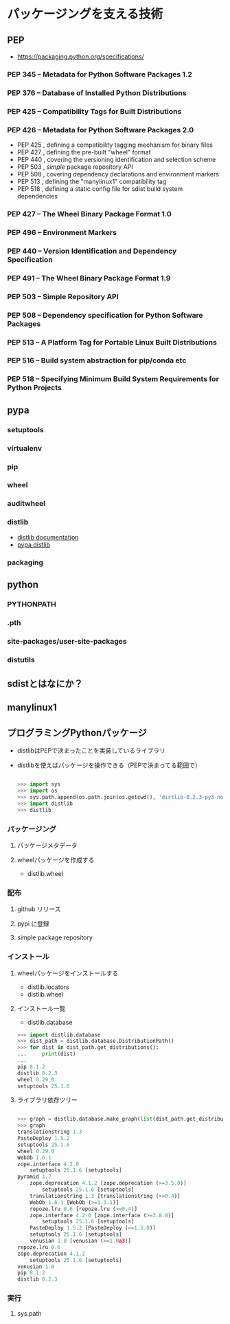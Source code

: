 * パッケージングを支える技術
** PEP
   - https://packaging.python.org/specifications/

*** PEP 345 -- Metadata for Python Software Packages 1.2

*** PEP 376 -- Database of Installed Python Distributions

*** PEP 425 -- Compatibility Tags for Built Distributions

*** PEP 426 -- Metadata for Python Software Packages 2.0

    - PEP 425 , defining a compatibility tagging mechanism for binary files
    - PEP 427 , defining the pre-built "wheel" format
    - PEP 440 , covering the versioning identification and selection scheme
    - PEP 503 , /simple/ package repository API
    - PEP 508 , covering dependency declarations and environment markers
    - PEP 513 , defining the "manylinux1" compatibility tag
    - PEP 518 , defining a static config file for sdist build system dependencies

*** PEP 427 -- The Wheel Binary Package Format 1.0

*** PEP 496 -- Environment Markers

*** PEP 440 -- Version Identification and Dependency Specification

*** PEP 491 -- The Wheel Binary Package Format 1.9

*** PEP 503 -- Simple Repository API

*** PEP 508 -- Dependency specification for Python Software Packages

*** PEP 513 -- A Platform Tag for Portable Linux Built Distributions

*** PEP 516 -- Build system abstraction for pip/conda etc

*** PEP 518 -- Specifying Minimum Build System Requirements for Python Projects

** pypa

*** setuptools
*** virtualenv
*** pip
*** wheel
*** auditwheel
*** distlib

    - [[http://distlib.readthedocs.io/en/latest/][distlib documentation]]
    - [[https://pypi.python.org/pypi/distlib][pypa distlib]]

*** packaging

** python

*** PYTHONPATH

*** .pth

*** site-packages/user-site-packages

*** distutils

** sdistとはなにか？

** manylinux1

** プログラミングPythonパッケージ

   - distlibはPEPで決まったことを実装しているライブラリ
   - distlibを使えばパッケージを操作できる（PEPで決まってる範囲で）

     #+BEGIN_SRC python

>>> import sys
>>> import os
>>> sys.path.append(os.path.join(os.getcwd(), 'distlib-0.2.3-py3-none-any.whl'))
>>> import distlib
>>> distlib

     #+END_SRC

*** パッケージング
**** パッケージメタデータ



**** wheelパッケージを作成する

     - distlib.wheel

*** 配布

**** github リリース

**** pypi に登録

**** simple package repository

*** インストール

**** wheelパッケージをインストールする

     - distlib.locators
     - distlib.wheel

**** インストール一覧

     - distlib.database


     #+BEGIN_SRC python
>>> import distlib.database
>>> dist_path = distlib.database.DistributionPath()
>>> for dist in dist_path.get_distributions():
...     print(dist)
...
pip 8.1.2
distlib 0.2.3
wheel 0.29.0
setuptools 25.1.6

     #+END_SRC

**** ライブラリ依存ツリー

     #+BEGIN_SRC python

>>> graph = distlib.database.make_graph(list(dist_path.get_distributions()))
>>> graph
translationstring 1.3
PasteDeploy 1.5.2
setuptools 25.1.6
wheel 0.29.0
WebOb 1.6.1
zope.interface 4.2.0
    setuptools 25.1.6 [setuptools]
pyramid 1.7
    zope.deprecation 4.1.2 [zope.deprecation (>=3.5.0)]
        setuptools 25.1.6 [setuptools]
    translationstring 1.3 [translationstring (>=0.4)]
    WebOb 1.6.1 [WebOb (>=1.3.1)]
    repoze.lru 0.6 [repoze.lru (>=0.4)]
    zope.interface 4.2.0 [zope.interface (>=3.8.0)]
        setuptools 25.1.6 [setuptools]
    PasteDeploy 1.5.2 [PasteDeploy (>=1.5.0)]
    setuptools 25.1.6 [setuptools]
    venusian 1.0 [venusian (>=1.0a3)]
repoze.lru 0.6
zope.deprecation 4.1.2
    setuptools 25.1.6 [setuptools]
venusian 1.0
pip 8.1.2
distlib 0.2.3
     #+END_SRC
*** 実行
**** sys.path
